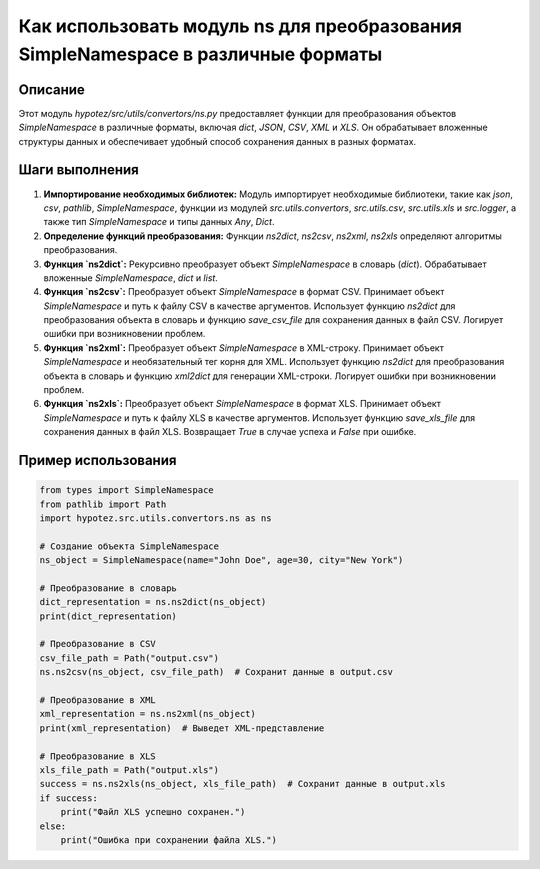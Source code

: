 Как использовать модуль ns для преобразования SimpleNamespace в различные форматы
==================================================================================

Описание
-------------------------
Этот модуль `hypotez/src/utils/convertors/ns.py` предоставляет функции для преобразования объектов `SimpleNamespace` в различные форматы, включая `dict`, `JSON`, `CSV`, `XML` и `XLS`.  Он обрабатывает вложенные структуры данных и обеспечивает удобный способ сохранения данных в разных форматах.

Шаги выполнения
-------------------------
1. **Импортирование необходимых библиотек:** Модуль импортирует необходимые библиотеки, такие как `json`, `csv`, `pathlib`, `SimpleNamespace`, функции из модулей `src.utils.convertors`, `src.utils.csv`, `src.utils.xls` и `src.logger`, а также тип `SimpleNamespace` и типы данных `Any`, `Dict`.
2. **Определение функций преобразования:** Функции `ns2dict`, `ns2csv`, `ns2xml`, `ns2xls` определяют алгоритмы преобразования.
3. **Функция `ns2dict`:**  Рекурсивно преобразует объект `SimpleNamespace` в словарь (`dict`). Обрабатывает вложенные `SimpleNamespace`, `dict` и `list`.
4. **Функция `ns2csv`:** Преобразует объект `SimpleNamespace` в формат CSV. Принимает объект `SimpleNamespace` и путь к файлу CSV в качестве аргументов. Использует функцию `ns2dict` для преобразования объекта в словарь и функцию `save_csv_file` для сохранения данных в файл CSV. Логирует ошибки при возникновении проблем.
5. **Функция `ns2xml`:** Преобразует объект `SimpleNamespace` в XML-строку. Принимает объект `SimpleNamespace` и необязательный тег корня для XML. Использует функцию `ns2dict` для преобразования объекта в словарь и функцию `xml2dict` для генерации XML-строки. Логирует ошибки при возникновении проблем.
6. **Функция `ns2xls`:** Преобразует объект `SimpleNamespace` в формат XLS. Принимает объект `SimpleNamespace` и путь к файлу XLS в качестве аргументов. Использует функцию `save_xls_file` для сохранения данных в файл XLS. Возвращает `True` в случае успеха и `False` при ошибке.

Пример использования
-------------------------
.. code-block:: python

    from types import SimpleNamespace
    from pathlib import Path
    import hypotez.src.utils.convertors.ns as ns

    # Создание объекта SimpleNamespace
    ns_object = SimpleNamespace(name="John Doe", age=30, city="New York")

    # Преобразование в словарь
    dict_representation = ns.ns2dict(ns_object)
    print(dict_representation)

    # Преобразование в CSV
    csv_file_path = Path("output.csv")
    ns.ns2csv(ns_object, csv_file_path)  # Сохранит данные в output.csv

    # Преобразование в XML
    xml_representation = ns.ns2xml(ns_object)
    print(xml_representation)  # Выведет XML-представление

    # Преобразование в XLS
    xls_file_path = Path("output.xls")
    success = ns.ns2xls(ns_object, xls_file_path)  # Сохранит данные в output.xls
    if success:
        print("Файл XLS успешно сохранен.")
    else:
        print("Ошибка при сохранении файла XLS.")